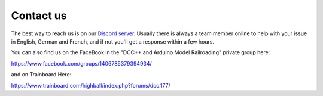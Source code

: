 ***********
Contact us
***********

The best way to reach us is on our `Discord server <https://discord.gg/PuPnNMp8Qf>`_. Usually there is always a team member online to help with your issue in English, German and French, and if not you'll get a response within a few hours.

.. raw:: html

    <center><iframe src="https://ptb.discordapp.com/widget?id=713189617066836079&theme=dark" width="350" height="500" allowtransparency="true" frameborder="0" sandbox="allow-popups allow-popups-to-escape-sandbox allow-same-origin allow-scripts"></iframe></center><br>

You can also find us on the FaceBook in the "DCC++ and Arduino Model Railroading" private group here:

https://www.facebook.com/groups/1406785379394934/

and on Trainboard Here:

https://www.trainboard.com/highball/index.php?forums/dcc.177/
